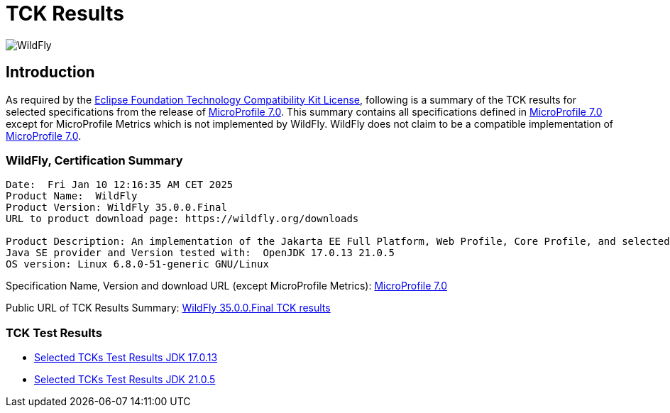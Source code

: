= TCK Results
:ext-relative: {outfilesuffix}
:imagesdir: ../../images/

image:splash_wildflylogo_small.png[WildFly, align="center"]

[[introduction]]
== Introduction
As required by the https://www.eclipse.org/legal/tck.php[Eclipse Foundation Technology Compatibility Kit License],
following is a summary of the TCK results for selected specifications from the release of
https://github.com/eclipse/microprofile/releases/tag/7.0[MicroProfile 7.0]. This summary contains
all specifications defined in https://github.com/eclipse/microprofile/releases/tag/7.0[MicroProfile
7.0] except for MicroProfile Metrics which is not implemented by WildFly. WildFly does not claim to be a
compatible implementation of https://github.com/eclipse/microprofile/releases/tag/7.0[MicroProfile
7.0].

=== WildFly, Certification Summary
----
Date:  Fri Jan 10 12:16:35 AM CET 2025
Product Name:  WildFly
Product Version: WildFly 35.0.0.Final
URL to product download page: https://wildfly.org/downloads

Product Description: An implementation of the Jakarta EE Full Platform, Web Profile, Core Profile, and selected MicroProfile specifications
Java SE provider and Version tested with:  OpenJDK 17.0.13 21.0.5 
OS version: Linux 6.8.0-51-generic GNU/Linux
----
Specification Name, Version and download URL (except MicroProfile Metrics):
https://download.eclipse.org/microprofile/microprofile-7.0/microprofile-spec-7.0.pdf[MicroProfile 7.0]

Public URL of TCK Results Summary:
https://github.com/wildfly/certifications/blob/MP7.0/WildFly_35.0.0.Final/microprofile-7.0/microprofile-7.0-selected-specifications-certification.adoc[WildFly 35.0.0.Final TCK results]

=== TCK Test Results

- link:microprofile-7.0-selected-specifications-jdk-17.0.13.adoc[Selected TCKs Test Results JDK 17.0.13]
- link:microprofile-7.0-selected-specifications-jdk-21.0.5.adoc[Selected TCKs Test Results JDK 21.0.5]
